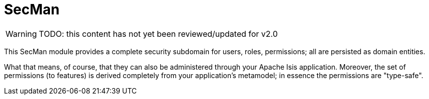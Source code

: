 = SecMan

:Notice: Licensed to the Apache Software Foundation (ASF) under one or more contributor license agreements. See the NOTICE file distributed with this work for additional information regarding copyright ownership. The ASF licenses this file to you under the Apache License, Version 2.0 (the "License"); you may not use this file except in compliance with the License. You may obtain a copy of the License at. http://www.apache.org/licenses/LICENSE-2.0 . Unless required by applicable law or agreed to in writing, software distributed under the License is distributed on an "AS IS" BASIS, WITHOUT WARRANTIES OR  CONDITIONS OF ANY KIND, either express or implied. See the License for the specific language governing permissions and limitations under the License.

WARNING: TODO: this content has not yet been reviewed/updated for v2.0

This SecMan module provides a complete security subdomain for users, roles, permissions; all are persisted as domain entities.

What that means, of course, that they can also be administered through your Apache Isis application.
Moreover, the set of permissions (to features) is derived completely from your application's metamodel; in essence the permissions are "type-safe".

